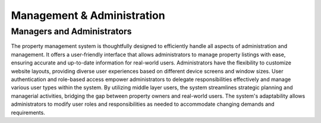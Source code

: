 Management & Administration
==============================

Managers and Administrators
-----------------------------
The property management system is thoughtfully designed to efficiently handle all aspects of administration and management. 
It offers a user-friendly interface that allows administrators to manage property listings with ease, ensuring accurate and up-to-date information for real-world users. 
Administrators have the flexibility to customize website layouts, providing diverse user experiences based on different device screens and window sizes.
User authentication and role-based access empower administrators to delegate responsibilities effectively and manage various user types within the system. 
By utilizing middle layer users, the system streamlines strategic planning and managerial activities, bridging the gap between property owners and real-world users. 
The system's adaptability allows administrators to modify user roles and responsibilities as needed to accommodate changing demands and requirements.
